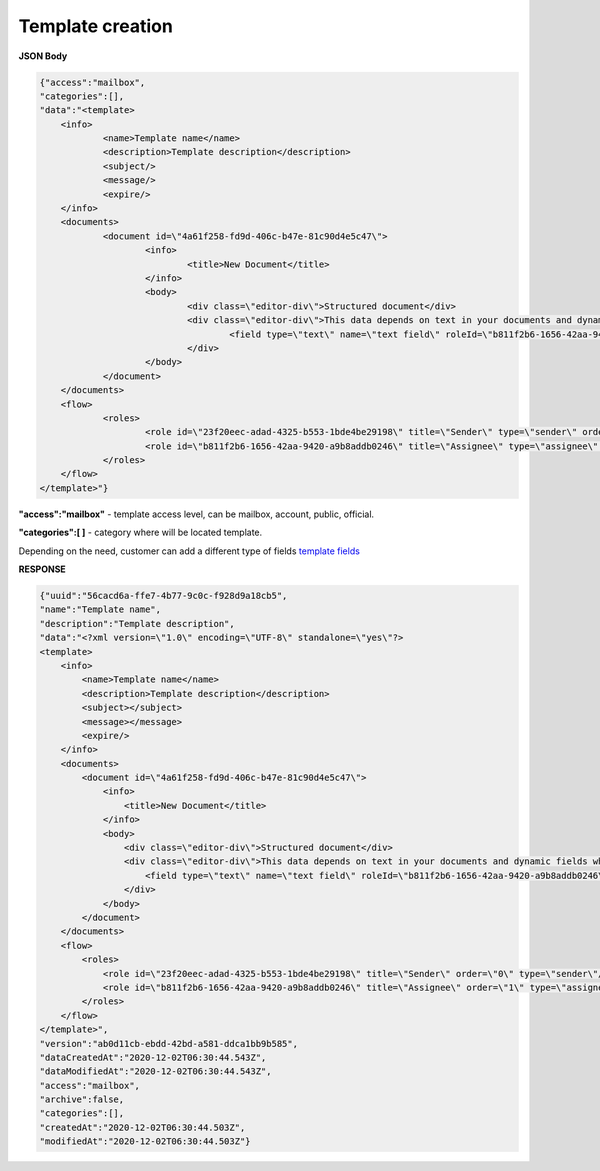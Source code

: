 =====================
**Template creation**
=====================




.. csv-table::
  :file: createTemplate.csv
  :widths:  10, 41

**JSON Body**

.. code:: json

    {"access":"mailbox",
    "categories":[],
    "data":"<template>
	<info>
		<name>Template name</name>
		<description>Template description</description>
		<subject/>
		<message/>
		<expire/>
	</info>
	<documents>
		<document id=\"4a61f258-fd9d-406c-b47e-81c90d4e5c47\">
			<info>
				<title>New Document</title>
			</info>
			<body>
				<div class=\"editor-div\">Structured document</div>
				<div class=\"editor-div\">This data depends on text in your documents and dynamic fields which was added to this document
					<field type=\"text\" name=\"text field\" roleId=\"b811f2b6-1656-42aa-9420-a9b8addb0246\" placeholder=\"text field\"/>
				</div>
			</body>
		</document>
	</documents>
	<flow>
		<roles>
			<role id=\"23f20eec-adad-4325-b553-1bde4be29198\" title=\"Sender\" type=\"sender\" order=\"0\"/>
			<role id=\"b811f2b6-1656-42aa-9420-a9b8addb0246\" title=\"Assignee\" type=\"assignee\" order=\"1\"/>
		</roles>
	</flow>
    </template>"}


**"access":"mailbox"** - template access level, can be mailbox, account, public, official.

**"categories":[ ]** - category where will be located template.

Depending on the need, customer can add a different type of fields `template fields <../fields/templateFields.html>`__

**RESPONSE**

.. code:: json

    {"uuid":"56cacd6a-ffe7-4b77-9c0c-f928d9a18cb5",
    "name":"Template name",
    "description":"Template description",
    "data":"<?xml version=\"1.0\" encoding=\"UTF-8\" standalone=\"yes\"?>
    <template>
        <info>
            <name>Template name</name>
            <description>Template description</description>
            <subject></subject>
            <message></message>
            <expire/>
        </info>
        <documents>
            <document id=\"4a61f258-fd9d-406c-b47e-81c90d4e5c47\">
                <info>
                    <title>New Document</title>
                </info>
                <body>
                    <div class=\"editor-div\">Structured document</div>
                    <div class=\"editor-div\">This data depends on text in your documents and dynamic fields which was added to this document
                        <field type=\"text\" name=\"text field\" roleId=\"b811f2b6-1656-42aa-9420-a9b8addb0246\" placeholder=\"text field\"/>
                    </div>
                </body>
            </document>
        </documents>
        <flow>
            <roles>
                <role id=\"23f20eec-adad-4325-b553-1bde4be29198\" title=\"Sender\" order=\"0\" type=\"sender\"/>
                <role id=\"b811f2b6-1656-42aa-9420-a9b8addb0246\" title=\"Assignee\" order=\"1\" type=\"assignee\"/>
            </roles>
        </flow>
    </template>",
    "version":"ab0d11cb-ebdd-42bd-a581-ddca1bb9b585",
    "dataCreatedAt":"2020-12-02T06:30:44.543Z",
    "dataModifiedAt":"2020-12-02T06:30:44.543Z",
    "access":"mailbox",
    "archive":false,
    "categories":[],
    "createdAt":"2020-12-02T06:30:44.503Z",
    "modifiedAt":"2020-12-02T06:30:44.503Z"}

